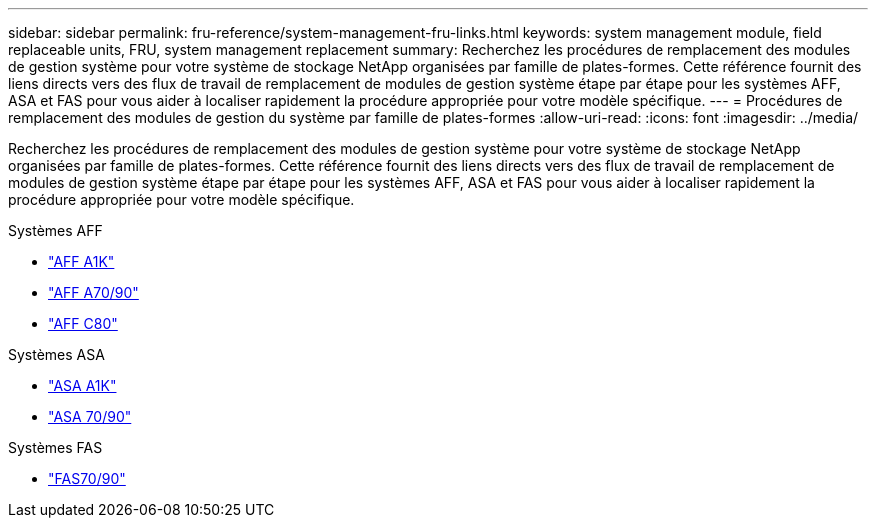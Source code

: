 ---
sidebar: sidebar 
permalink: fru-reference/system-management-fru-links.html 
keywords: system management module, field replaceable units, FRU, system management replacement 
summary: Recherchez les procédures de remplacement des modules de gestion système pour votre système de stockage NetApp organisées par famille de plates-formes.  Cette référence fournit des liens directs vers des flux de travail de remplacement de modules de gestion système étape par étape pour les systèmes AFF, ASA et FAS pour vous aider à localiser rapidement la procédure appropriée pour votre modèle spécifique. 
---
= Procédures de remplacement des modules de gestion du système par famille de plates-formes
:allow-uri-read: 
:icons: font
:imagesdir: ../media/


[role="lead"]
Recherchez les procédures de remplacement des modules de gestion système pour votre système de stockage NetApp organisées par famille de plates-formes.  Cette référence fournit des liens directs vers des flux de travail de remplacement de modules de gestion système étape par étape pour les systèmes AFF, ASA et FAS pour vous aider à localiser rapidement la procédure appropriée pour votre modèle spécifique.

[role="tabbed-block"]
====
.Systèmes AFF
--
* link:../a1k/system-management-replace.html["AFF A1K"]
* link:../a70-90/system-management-replace.html["AFF A70/90"]
* link:../c80/system-management-replace.html["AFF C80"]


--
.Systèmes ASA
--
* link:../asa-r2-a1k/system-management-replace.html["ASA A1K"]
* link:../asa-r2-70-90/system-management-replace.html["ASA 70/90"]


--
.Systèmes FAS
--
* link:../fas-70-90/system-management-replace.html["FAS70/90"]


--
====